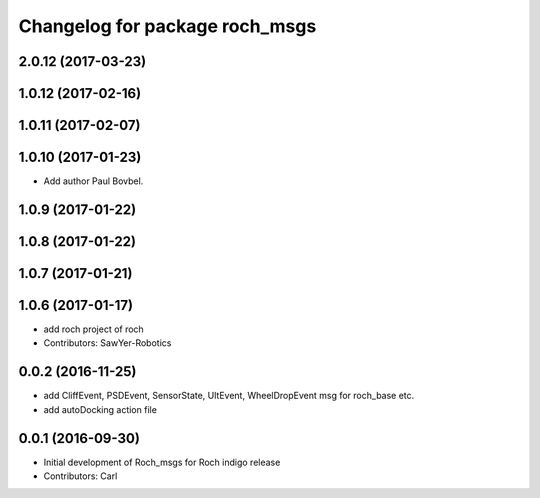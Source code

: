 ^^^^^^^^^^^^^^^^^^^^^^^^^^^^^^^
Changelog for package roch_msgs
^^^^^^^^^^^^^^^^^^^^^^^^^^^^^^^
2.0.12 (2017-03-23)
-------------------

1.0.12 (2017-02-16)
-------------------

1.0.11 (2017-02-07)
-------------------

1.0.10 (2017-01-23)
-------------------
* Add author Paul Bovbel.

1.0.9 (2017-01-22)
-------------------

1.0.8 (2017-01-22)
-------------------

1.0.7 (2017-01-21)
-------------------

1.0.6 (2017-01-17)
-------------------
* add roch project of roch
* Contributors: SawYer-Robotics

0.0.2 (2016-11-25)
--------------------
* add CliffEvent, PSDEvent, SensorState, UltEvent, WheelDropEvent msg for roch_base etc.
* add autoDocking action file

0.0.1 (2016-09-30)
-------------------
* Initial development of Roch_msgs for Roch indigo release
* Contributors: Carl

